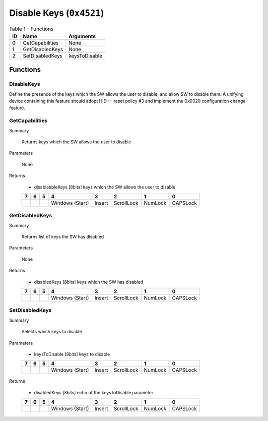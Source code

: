 *************************
Disable Keys (``0x4521``)
*************************

.. table:: Table 1 - Functions

    == ====================== =======================================================
    ID          Name                               Arguments
    == ====================== =======================================================
     0 GetCapabilities        None
     1 GetDisabledKeys        None
     2 SetDisabledKeys        keysToDisable
    == ====================== =======================================================

Functions
=========

DisableKeys
~~~~~~~~~~~

Define the presence of the keys which the SW allows the user to disable, and allow SW to disable them.
A unifying device containing this feature should adopt HID++ reset policy #3 and implement the 0x0020
configuration change feature.

GetCapabilities
~~~~~~~~~~~~~~~

Summary

    Returns keys which the SW allows the user to disable

Parameters

    None

Returns

    - disableableKeys  [8bits] keys which the SW allows the user to disable

    +---+---+---+---------+--------+------------+---------+----------+
    | 7 | 6 | 5 |     4   |    3   |   2        |   1     |      0   |
    +===+===+===+=========+========+============+=========+==========+
    |   |   |   | Windows | Insert | ScrollLock | NumLock | CAPSLock |
    |   |   |   | (Start) |        |            |         |          |
    +---+---+---+---------+--------+------------+---------+----------+

GetDisabledKeys
~~~~~~~~~~~~~~~

Summary

    Returns list of keys the SW has disabled

Parameters

    None

Returns

    - disabledKeys [8bits] keys which the SW has disabled

    +---+---+---+---------+--------+------------+---------+----------+
    | 7 | 6 | 5 |     4   |    3   |   2        |   1     |      0   |
    +===+===+===+=========+========+============+=========+==========+
    |   |   |   | Windows | Insert | ScrollLock | NumLock | CAPSLock |
    |   |   |   | (Start) |        |            |         |          |
    +---+---+---+---------+--------+------------+---------+----------+


SetDisabledKeys
~~~~~~~~~~~~~~~

Summary

    Selects which keys to disable

Parameters

    - keysToDisable [8bits] keys to disable


    +---+---+---+---------+--------+------------+---------+----------+
    | 7 | 6 | 5 |     4   |    3   |   2        |   1     |      0   |
    +===+===+===+=========+========+============+=========+==========+
    |   |   |   | Windows | Insert | ScrollLock | NumLock | CAPSLock |
    |   |   |   | (Start) |        |            |         |          |
    +---+---+---+---------+--------+------------+---------+----------+


Returns

    - disabledKeys [8bits] echo of the keysToDisable parameter


    +---+---+---+---------+--------+------------+---------+----------+
    | 7 | 6 | 5 |     4   |    3   |   2        |   1     |      0   |
    +===+===+===+=========+========+============+=========+==========+
    |   |   |   | Windows | Insert | ScrollLock | NumLock | CAPSLock |
    |   |   |   | (Start) |        |            |         |          |
    +---+---+---+---------+--------+------------+---------+----------+

